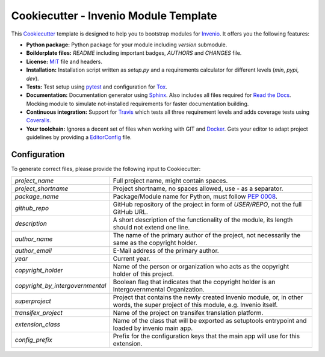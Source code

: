 ======================================
Cookiecutter - Invenio Module Template
======================================

.. image:: https://img.shields.io/travis/inveniosoftware/cookiecutter-invenio-module.svg
        :target: https://travis-ci.org/inveniosoftware/cookiecutter-invenio-module

.. image:: https://img.shields.io/github/license/inveniosoftware/cookiecutter-invenio-module.svg
        :target: https://github.com/inveniosoftware/cookiecutter-invenio-module/blob/master/LICENSE

This `Cookiecutter <https://github.com/audreyr/cookiecutter>`_ template is
designed to help you to bootstrap modules for `Invenio
<https://github.com/inveniosoftware/invenio>`_. It offers you the following
features:

- **Python package:** Python package for your module including `version`
  submodule.
- **Boilderplate files:** `README` including important badges, `AUTHORS` and
  `CHANGES` file.
- **License:** `MIT <https://opensource.org/licenses/MIT>`_ file and headers.
- **Installation:** Installation script written as `setup.py` and a
  requirements calculator for different levels (`min`, `pypi`, `dev`).
- **Tests:** Test setup using `pytest <http://pytest.org/latest/>`_ and
  configuration for `Tox <https://tox.readthedocs.io/en/latest/>`_.
- **Documentation:** Documentation generator using `Sphinx
  <http://sphinx-doc.org/>`_. Also includes all files required for `Read the
  Docs <https://readthedocs.io/>`_. Mocking module to simulate not-installed
  requirements for faster documentation building.
- **Continuous integration:** Support for `Travis <https://travis-ci.org/>`_
  which tests all three requirement levels and adds coverage tests using
  `Coveralls <https://coveralls.io/>`_.
- **Your toolchain:** Ignores a decent set of files when working with GIT and
  `Docker <https://www.docker.com/>`_. Gets your editor to adapt project
  guidelines by providing a `EditorConfig <http://editorconfig.org/>`_ file.

Configuration
-------------
To generate correct files, please provide the following input to Cookiecutter:

================================ =============================================
`project_name`                   Full project name, might contain spaces.
`project_shortname`              Project shortname, no spaces allowed, use `-`
                                 as a separator.
`package_name`                   Package/Module name for Python, must follow
                                 `PEP 0008 <https://www.python.org/dev/peps/
                                 pep-0008/>`_.
`github_repo`                    GitHub repository of the project in form of
                                 `USER/REPO`, not the full GitHub URL.
`description`                    A short description of the functionality of
                                 the module, its length should not extend one
                                 line.
`author_name`                    The name of the primary author of the
                                 project, not necessarily the same as the
                                 copyright holder.
`author_email`                   E-Mail address of the primary author.
`year`                           Current year.
`copyright_holder`               Name of the person or organization who acts
                                 as the copyright holder of this project.
`copyright_by_intergovernmental` Boolean flag that indicates that the
                                 copyright holder is an Intergovernmental
                                 Organization.
`superproject`                   Project that contains the newly created
                                 Invenio module, or, in other words, the
                                 super project of this module, e.g. Invenio
                                 itself.
`transifex_project`              Name of the project on transifex translation
                                 platform.
`extension_class`                Name of the class that will be exported as
                                 setuptools entrypoint and loaded by invenio
                                 main app.
`config_prefix`                  Prefix for the configuration keys that the
                                 main app will use for this extension.
================================ =============================================
